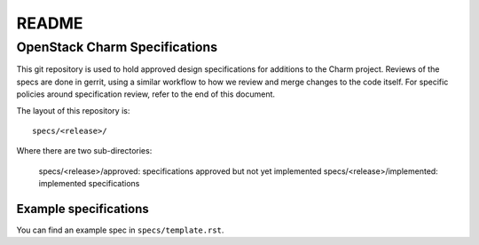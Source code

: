 =======
README
=======

OpenStack Charm Specifications
==============================


This git repository is used to hold approved design specifications for additions
to the Charm project.  Reviews of the specs are done in gerrit, using a similar
workflow to how we review and merge changes to the code itself. For specific
policies around specification review, refer to the end of this document.

The layout of this repository is::

  specs/<release>/

Where there are two sub-directories:

  specs/<release>/approved: specifications approved but not yet implemented
  specs/<release>/implemented: implemented specifications

Example specifications
----------------------

You can find an example spec in ``specs/template.rst``.

